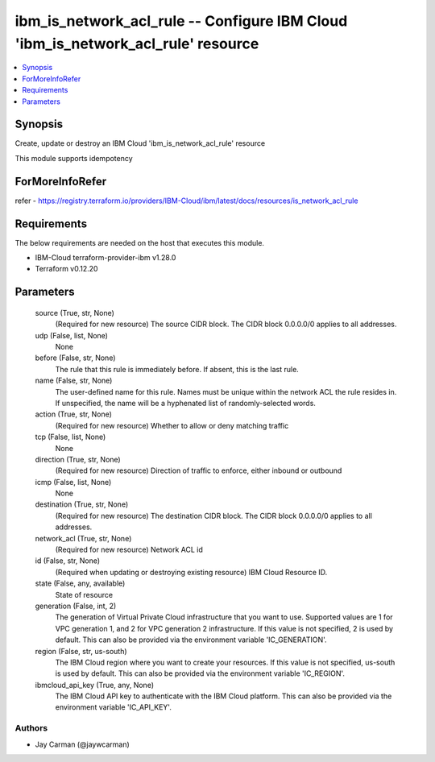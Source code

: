 
ibm_is_network_acl_rule -- Configure IBM Cloud 'ibm_is_network_acl_rule' resource
=================================================================================

.. contents::
   :local:
   :depth: 1


Synopsis
--------

Create, update or destroy an IBM Cloud 'ibm_is_network_acl_rule' resource

This module supports idempotency


ForMoreInfoRefer
----------------
refer - https://registry.terraform.io/providers/IBM-Cloud/ibm/latest/docs/resources/is_network_acl_rule

Requirements
------------
The below requirements are needed on the host that executes this module.

- IBM-Cloud terraform-provider-ibm v1.28.0
- Terraform v0.12.20



Parameters
----------

  source (True, str, None)
    (Required for new resource) The source CIDR block. The CIDR block 0.0.0.0/0 applies to all addresses.


  udp (False, list, None)
    None


  before (False, str, None)
    The rule that this rule is immediately before. If absent, this is the last rule.


  name (False, str, None)
    The user-defined name for this rule. Names must be unique within the network ACL the rule resides in. If unspecified, the name will be a hyphenated list of randomly-selected words.


  action (True, str, None)
    (Required for new resource) Whether to allow or deny matching traffic


  tcp (False, list, None)
    None


  direction (True, str, None)
    (Required for new resource) Direction of traffic to enforce, either inbound or outbound


  icmp (False, list, None)
    None


  destination (True, str, None)
    (Required for new resource) The destination CIDR block. The CIDR block 0.0.0.0/0 applies to all addresses.


  network_acl (True, str, None)
    (Required for new resource) Network ACL id


  id (False, str, None)
    (Required when updating or destroying existing resource) IBM Cloud Resource ID.


  state (False, any, available)
    State of resource


  generation (False, int, 2)
    The generation of Virtual Private Cloud infrastructure that you want to use. Supported values are 1 for VPC generation 1, and 2 for VPC generation 2 infrastructure. If this value is not specified, 2 is used by default. This can also be provided via the environment variable 'IC_GENERATION'.


  region (False, str, us-south)
    The IBM Cloud region where you want to create your resources. If this value is not specified, us-south is used by default. This can also be provided via the environment variable 'IC_REGION'.


  ibmcloud_api_key (True, any, None)
    The IBM Cloud API key to authenticate with the IBM Cloud platform. This can also be provided via the environment variable 'IC_API_KEY'.













Authors
~~~~~~~

- Jay Carman (@jaywcarman)

